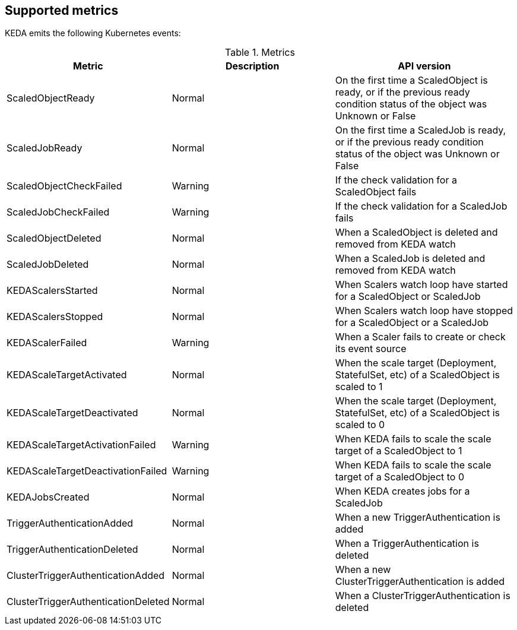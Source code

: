 == Supported metrics

KEDA emits the following Kubernetes events:

.Metrics
[cols="3a,5a,5a",options="header"]
|===

|Metric |Description |API version

|ScaledObjectReady
|Normal
|On the first time a ScaledObject is ready, or if the previous ready condition status of the object was Unknown or False

|ScaledJobReady
|Normal
|On the first time a ScaledJob is ready, or if the previous ready condition status of the object was Unknown or False

|ScaledObjectCheckFailed
|Warning
|If the check validation for a ScaledObject fails

|ScaledJobCheckFailed
|Warning
|If the check validation for a ScaledJob fails

|ScaledObjectDeleted
|Normal
|When a ScaledObject is deleted and removed from KEDA watch

|ScaledJobDeleted
|Normal
|When a ScaledJob is deleted and removed from KEDA watch

|KEDAScalersStarted
|Normal
|When Scalers watch loop have started for a ScaledObject or ScaledJob

|KEDAScalersStopped
|Normal
|When Scalers watch loop have stopped for a ScaledObject or a ScaledJob

|KEDAScalerFailed
|Warning
|When a Scaler fails to create or check its event source

|KEDAScaleTargetActivated
|Normal
|When the scale target (Deployment, StatefulSet, etc) of a ScaledObject is scaled to 1

|KEDAScaleTargetDeactivated
|Normal
|When the scale target (Deployment, StatefulSet, etc) of a ScaledObject is scaled to 0

|KEDAScaleTargetActivationFailed
|Warning
|When KEDA fails to scale the scale target of a ScaledObject to 1

|KEDAScaleTargetDeactivationFailed
|Warning
|When KEDA fails to scale the scale target of a ScaledObject to 0

|KEDAJobsCreated
|Normal
|When KEDA creates jobs for a ScaledJob

|TriggerAuthenticationAdded
|Normal
|When a new TriggerAuthentication is added

|TriggerAuthenticationDeleted
|Normal
|When a TriggerAuthentication is deleted

|ClusterTriggerAuthenticationAdded
|Normal
|When a new ClusterTriggerAuthentication is added

|ClusterTriggerAuthenticationDeleted
|Normal
|When a ClusterTriggerAuthentication is deleted

|===
